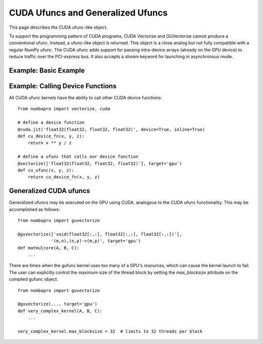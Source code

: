CUDA Ufuncs and Generalized Ufuncs
==================================

This page describes the CUDA ufunc-like object.

To support the programming pattern of CUDA programs, CUDA Vectorize and
GUVectorize cannot produce a conventional ufunc.  Instead, a ufunc-like
object is returned.  This object is a close analog but not fully
compatible with a regular NumPy ufunc.  The CUDA ufunc adds support for
passing intra-device arrays (already on the GPU device) to reduce
traffic over the PCI-express bus.  It also accepts a `stream` keyword
for launching in asynchronous mode.

Example: Basic Example
------------------------

.. testcode::

    import math
    from numbapro import vectorize, cuda
    import numpy as np

    @vectorize(['float32(float32, float32, float32)',
                'float64(float64, float64, float64)'],
               target='gpu')
    def cu_discriminant(a, b, c):
        return math.sqrt(b ** 2 - 4 * a * c)

    N = 1e+4
    dtype = np.float32

    # prepare the input
    A = np.array(np.random.sample(N), dtype=dtype)
    B = np.array(np.random.sample(N) + 10, dtype=dtype)
    C = np.array(np.random.sample(N), dtype=dtype)

    D = cu_discriminant(A, B, C)

    print(D)  # print result

.. testoutput::
    :hide:

    ...


Example: Calling Device Functions
----------------------------------

All CUDA ufunc kernels have the ability to call other CUDA device functions::

    from numbapro import vectorize, cuda

    # define a device function
    @cuda.jit('float32(float32, float32, float32)', device=True, inline=True)
    def cu_device_fn(x, y, z):
        return x ** y / z

    # define a ufunc that calls our device function
    @vectorize(['float32(float32, float32, float32)'], target='gpu')
    def cu_ufunc(x, y, z):
        return cu_device_fn(x, y, z)


Generalized CUDA ufuncs
-----------------------

Generalized ufuncs may be executed on the GPU using CUDA, analogous to
the CUDA ufunc functionality.  This may be accomplished as follows::

    from numbapro import guvectorize

    @guvectorize(['void(float32[:,:], float32[:,:], float32[:,:])'], 
                 '(m,n),(n,p)->(m,p)', target='gpu')
    def matmulcore(A, B, C):
        ...

There are times when the gufunc kernel uses too many of a GPU's
resources, which can cause the kernel launch to fail.  The user can
explicitly control the maximum size of the thread block by setting
the `max_blocksize` attribute on the compiled gufunc object.

::

    from numbapro import guvectorize

    @guvectorize(..., target='gpu')
    def very_complex_kernel(A, B, C):
        ...

    very_complex_kernel.max_blocksize = 32  # limits to 32 threads per block

.. comment

    Example: A Chunk at a Time
    ---------------------------

    Partitioning your data into chunks allows computation and memory transfer
    to be overlapped.  This can increase the throughput of your ufunc and
    enables your ufunc to operate on data that is larger than the memory
    capacity of your GPU.  For example:

    .. testcode::

        import math
        from numbapro import vectorize, cuda
        import numpy as np

        # the ufunc kernel
        def discriminant(a, b, c):
            return math.sqrt(b ** 2 - 4 * a * c)

        cu_discriminant = vectorize(['float32(float32, float32, float32)',
                                     'float64(float64, float64, float64)'],
                                    target='gpu')(discriminant)

        N = 1e+8
        dtype = np.float32

        # prepare the input
        A = np.array(np.random.sample(N), dtype=dtype)
        B = np.array(np.random.sample(N) + 10, dtype=dtype)
        C = np.array(np.random.sample(N), dtype=dtype)
        D = np.empty(A.shape, dtype=A.dtype)

        # create a CUDA stream
        stream = cuda.stream()

        chunksize = 1e+6
        chunkcount = N // chunksize

        # partition numpy arrays into chunks
        # no copying is performed
        sA = np.split(A, chunkcount)
        sB = np.split(B, chunkcount)
        sC = np.split(C, chunkcount)
        sD = np.split(D, chunkcount)

        device_ptrs = []

        with stream.auto_synchronize():
            # every operation in this context with be launched asynchronously
            # by using the CUDA stream

            # for each chunk
            for a, b, c, d in zip(sA, sB, sC, sD):
                # transfer to device
                dA = cuda.to_device(a, stream)
                dB = cuda.to_device(b, stream)
                dC = cuda.to_device(c, stream)
                dD = cuda.to_device(d, stream, copy=False) # no copying
                # launch kernel
                cu_discriminant(dA, dB, dC, out=dD, stream=stream)
                # retrieve result
                dD.copy_to_host(d, stream)
                # store device pointers to prevent them from freeing before
                # the kernel is scheduled
                device_ptrs.extend([dA, dB, dC, dD])

        # data is ready at this point inside D